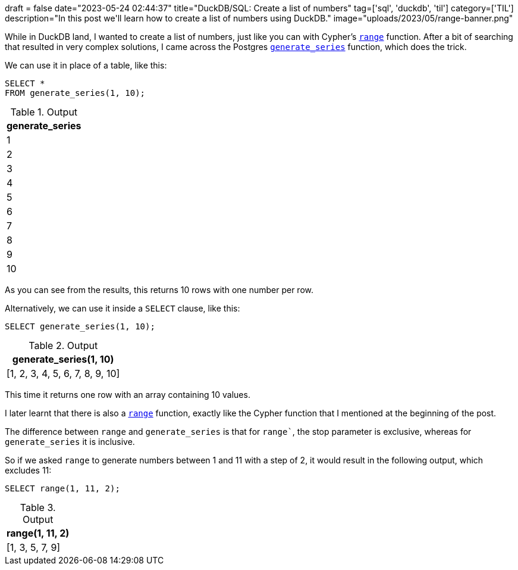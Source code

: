 +++
draft = false
date="2023-05-24 02:44:37"
title="DuckDB/SQL: Create a list of numbers"
tag=['sql', 'duckdb', 'til']
category=['TIL']
description="In this post we'll learn how to create a list of numbers using DuckDB."
image="uploads/2023/05/range-banner.png"
+++

:icons: font

While in DuckDB land, I wanted to create a list of numbers, just like you can with Cypher's https://neo4j.com/docs/cypher-manual/current/functions/list/#functions-range[`range`^] function.
After a bit of searching that resulted in very complex solutions, I came across the Postgres https://www.postgresql.org/docs/current/functions-srf.html[`generate_series`^] function, which does the trick.

We can use it in place of a table, like this:

[source, sql]
----
SELECT * 
FROM generate_series(1, 10);
----

[options="header"]
.Output
|===
|generate_series
|1
|2
|3
|4
|5
|6
|7
|8
|9
|10
|===

As you can see from the results, this returns 10 rows with one number per row.

Alternatively, we can use it inside a `SELECT` clause, like this:

[source, sql]
----
SELECT generate_series(1, 10);
----

[options="header"]
.Output
|===
|generate_series(1, 10)
|[1, 2, 3, 4, 5, 6, 7, 8, 9, 10]
|===

This time it returns one row with an array containing 10 values.

I later learnt that there is also a https://duckdb.org/docs/sql/functions/nested.html#range-functions[`range`^] function, exactly like the Cypher function that I mentioned at the beginning of the post.

The difference between `range` and `generate_series` is that for `range``, the stop parameter is exclusive, whereas for `generate_series` it is inclusive.

So if we asked `range` to generate numbers between 1 and 11 with a step of 2, it would result in the following output, which excludes 11:

[source, sql]
----
SELECT range(1, 11, 2);
----

[options="header"]
.Output
|===
|range(1, 11, 2)
|[1, 3, 5, 7, 9]
|===